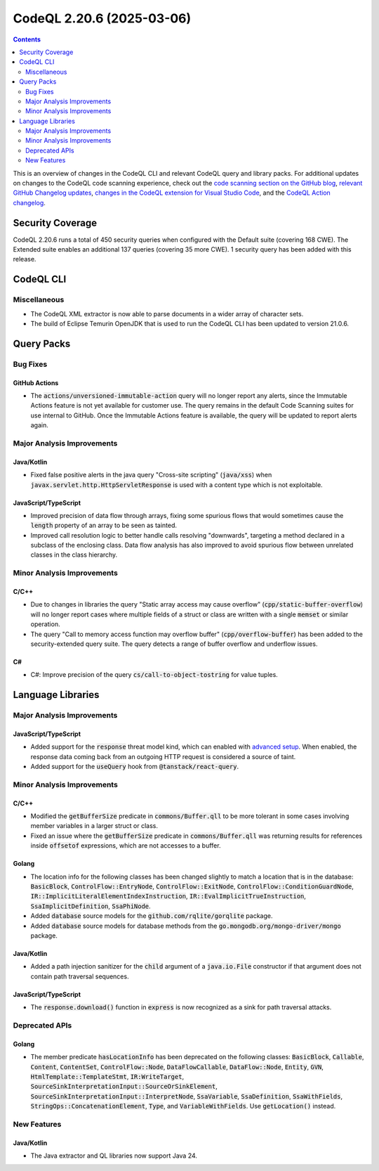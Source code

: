 .. _codeql-cli-2.20.6:

==========================
CodeQL 2.20.6 (2025-03-06)
==========================

.. contents:: Contents
   :depth: 2
   :local:
   :backlinks: none

This is an overview of changes in the CodeQL CLI and relevant CodeQL query and library packs. For additional updates on changes to the CodeQL code scanning experience, check out the `code scanning section on the GitHub blog <https://github.blog/tag/code-scanning/>`__, `relevant GitHub Changelog updates <https://github.blog/changelog/label/code-scanning/>`__, `changes in the CodeQL extension for Visual Studio Code <https://marketplace.visualstudio.com/items/GitHub.vscode-codeql/changelog>`__, and the `CodeQL Action changelog <https://github.com/github/codeql-action/blob/main/CHANGELOG.md>`__.

Security Coverage
-----------------

CodeQL 2.20.6 runs a total of 450 security queries when configured with the Default suite (covering 168 CWE). The Extended suite enables an additional 137 queries (covering 35 more CWE). 1 security query has been added with this release.

CodeQL CLI
----------

Miscellaneous
~~~~~~~~~~~~~

*   The CodeQL XML extractor is now able to parse documents in a wider array of character sets.
    
*   The build of Eclipse Temurin OpenJDK that is used to run the CodeQL CLI has been updated to version 21.0.6.

Query Packs
-----------

Bug Fixes
~~~~~~~~~

GitHub Actions
""""""""""""""

*   The :code:`actions/unversioned-immutable-action` query will no longer report any alerts, since the Immutable Actions feature is not yet available for customer use. The query remains in the default Code Scanning suites for use internal to GitHub. Once the Immutable Actions feature is available, the query will be updated to report alerts again.

Major Analysis Improvements
~~~~~~~~~~~~~~~~~~~~~~~~~~~

Java/Kotlin
"""""""""""

*   Fixed false positive alerts in the java query "Cross-site scripting" (:code:`java/xss`) when :code:`javax.servlet.http.HttpServletResponse` is used with a content type which is not exploitable.

JavaScript/TypeScript
"""""""""""""""""""""

*   Improved precision of data flow through arrays, fixing some spurious flows that would sometimes cause the :code:`length` property of an array to be seen as tainted.
*   Improved call resolution logic to better handle calls resolving "downwards", targeting a method declared in a subclass of the enclosing class. Data flow analysis has also improved to avoid spurious flow between unrelated classes in the class hierarchy.

Minor Analysis Improvements
~~~~~~~~~~~~~~~~~~~~~~~~~~~

C/C++
"""""

*   Due to changes in libraries the query "Static array access may cause overflow" (:code:`cpp/static-buffer-overflow`) will no longer report cases where multiple fields of a struct or class are written with a single :code:`memset` or similar operation.
*   The query "Call to memory access function may overflow buffer" (:code:`cpp/overflow-buffer`) has been added to the security-extended query suite. The query detects a range of buffer overflow and underflow issues.

C#
""

*   C#: Improve precision of the query :code:`cs/call-to-object-tostring` for value tuples.

Language Libraries
------------------

Major Analysis Improvements
~~~~~~~~~~~~~~~~~~~~~~~~~~~

JavaScript/TypeScript
"""""""""""""""""""""

*   Added support for the :code:`response` threat model kind, which can enabled with `advanced setup <https://docs.github.com/en/code-security/code-scanning/creating-an-advanced-setup-for-code-scanning/customizing-your-advanced-setup-for-code-scanning#extending-codeql-coverage-with-threat-models>`__. When enabled, the response data coming back from an outgoing HTTP request is considered a source of taint.
*   Added support for the :code:`useQuery` hook from :code:`@tanstack/react-query`.

Minor Analysis Improvements
~~~~~~~~~~~~~~~~~~~~~~~~~~~

C/C++
"""""

*   Modified the :code:`getBufferSize` predicate in :code:`commons/Buffer.qll` to be more tolerant in some cases involving member variables in a larger struct or class.
*   Fixed an issue where the :code:`getBufferSize` predicate in :code:`commons/Buffer.qll` was returning results for references inside :code:`offsetof` expressions, which are not accesses to a buffer.

Golang
""""""

*   The location info for the following classes has been changed slightly to match a location that is in the database: :code:`BasicBlock`, :code:`ControlFlow::EntryNode`, :code:`ControlFlow::ExitNode`, :code:`ControlFlow::ConditionGuardNode`, :code:`IR::ImplicitLiteralElementIndexInstruction`, :code:`IR::EvalImplicitTrueInstruction`, :code:`SsaImplicitDefinition`, :code:`SsaPhiNode`.
*   Added :code:`database` source models for the :code:`github.com/rqlite/gorqlite` package.
*   Added :code:`database` source models for database methods from the :code:`go.mongodb.org/mongo-driver/mongo` package.

Java/Kotlin
"""""""""""

*   Added a path injection sanitizer for the :code:`child` argument of a :code:`java.io.File` constructor if that argument does not contain path traversal sequences.

JavaScript/TypeScript
"""""""""""""""""""""

*   The :code:`response.download()` function in :code:`express` is now recognized as a sink for path traversal attacks.

Deprecated APIs
~~~~~~~~~~~~~~~

Golang
""""""

*   The member predicate :code:`hasLocationInfo` has been deprecated on the following classes: :code:`BasicBlock`, :code:`Callable`, :code:`Content`, :code:`ContentSet`, :code:`ControlFlow::Node`, :code:`DataFlowCallable`, :code:`DataFlow::Node`, :code:`Entity`, :code:`GVN`, :code:`HtmlTemplate::TemplateStmt`, :code:`IR:WriteTarget`, :code:`SourceSinkInterpretationInput::SourceOrSinkElement`, :code:`SourceSinkInterpretationInput::InterpretNode`, :code:`SsaVariable`, :code:`SsaDefinition`, :code:`SsaWithFields`, :code:`StringOps::ConcatenationElement`, :code:`Type`, and :code:`VariableWithFields`. Use :code:`getLocation()` instead.

New Features
~~~~~~~~~~~~

Java/Kotlin
"""""""""""

*   The Java extractor and QL libraries now support Java 24.
